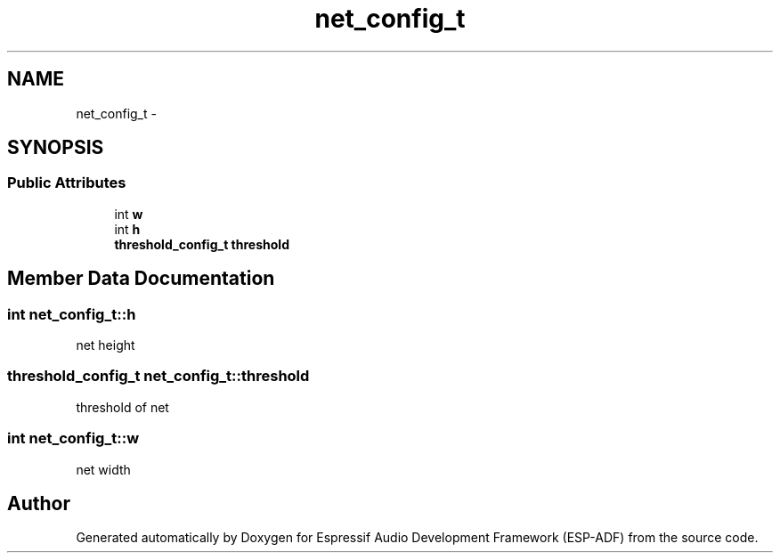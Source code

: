 .TH "net_config_t" 3 "Mon Aug 3 2020" "Espressif Audio Development Framework (ESP-ADF)" \" -*- nroff -*-
.ad l
.nh
.SH NAME
net_config_t \- 
.SH SYNOPSIS
.br
.PP
.SS "Public Attributes"

.in +1c
.ti -1c
.RI "int \fBw\fP"
.br
.ti -1c
.RI "int \fBh\fP"
.br
.ti -1c
.RI "\fBthreshold_config_t\fP \fBthreshold\fP"
.br
.in -1c
.SH "Member Data Documentation"
.PP 
.SS "int net_config_t::h"
net height 
.SS "\fBthreshold_config_t\fP net_config_t::threshold"
threshold of net 
.SS "int net_config_t::w"
net width 

.SH "Author"
.PP 
Generated automatically by Doxygen for Espressif Audio Development Framework (ESP-ADF) from the source code\&.
